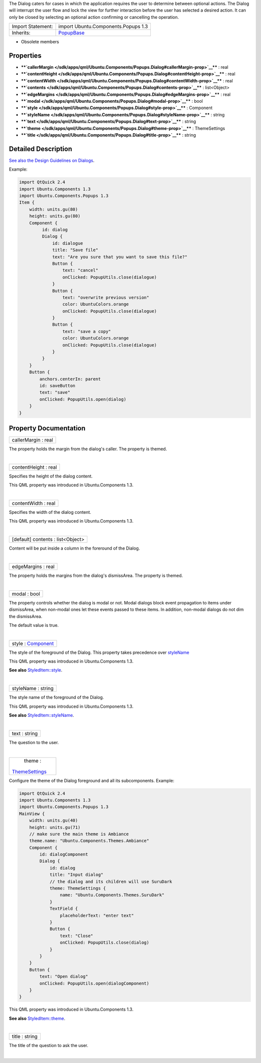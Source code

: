 The Dialog caters for cases in which the application requires the user
to determine between optional actions. The Dialog will interrupt the
user flow and lock the view for further interaction before the user has
selected a desired action. It can only be closed by selecting an
optional action confirming or cancelling the operation.

+--------------------------------------+--------------------------------------+
| Import Statement:                    | import Ubuntu.Components.Popups 1.3  |
+--------------------------------------+--------------------------------------+
| Inherits:                            | `PopupBase </sdk/apps/qml/Ubuntu.Com |
|                                      | ponents/Popups.PopupBase/>`__        |
+--------------------------------------+--------------------------------------+

-  Obsolete members

Properties
----------

-  ****`callerMargin </sdk/apps/qml/Ubuntu.Components/Popups.Dialog#callerMargin-prop>`__****
   : real
-  ****`contentHeight </sdk/apps/qml/Ubuntu.Components/Popups.Dialog#contentHeight-prop>`__****
   : real
-  ****`contentWidth </sdk/apps/qml/Ubuntu.Components/Popups.Dialog#contentWidth-prop>`__****
   : real
-  ****`contents </sdk/apps/qml/Ubuntu.Components/Popups.Dialog#contents-prop>`__****
   : list<Object>
-  ****`edgeMargins </sdk/apps/qml/Ubuntu.Components/Popups.Dialog#edgeMargins-prop>`__****
   : real
-  ****`modal </sdk/apps/qml/Ubuntu.Components/Popups.Dialog#modal-prop>`__****
   : bool
-  ****`style </sdk/apps/qml/Ubuntu.Components/Popups.Dialog#style-prop>`__****
   : Component
-  ****`styleName </sdk/apps/qml/Ubuntu.Components/Popups.Dialog#styleName-prop>`__****
   : string
-  ****`text </sdk/apps/qml/Ubuntu.Components/Popups.Dialog#text-prop>`__****
   : string
-  ****`theme </sdk/apps/qml/Ubuntu.Components/Popups.Dialog#theme-prop>`__****
   : ThemeSettings
-  ****`title </sdk/apps/qml/Ubuntu.Components/Popups.Dialog#title-prop>`__****
   : string

Detailed Description
--------------------

`See also the Design Guidelines on
Dialogs <http://design.ubuntu.com/apps/building-blocks/dialog>`__.

Example:

.. code:: qml

    import QtQuick 2.4
    import Ubuntu.Components 1.3
    import Ubuntu.Components.Popups 1.3
    Item {
        width: units.gu(80)
        height: units.gu(80)
        Component {
             id: dialog
             Dialog {
                 id: dialogue
                 title: "Save file"
                 text: "Are you sure that you want to save this file?"
                 Button {
                     text: "cancel"
                     onClicked: PopupUtils.close(dialogue)
                 }
                 Button {
                     text: "overwrite previous version"
                     color: UbuntuColors.orange
                     onClicked: PopupUtils.close(dialogue)
                 }
                 Button {
                     text: "save a copy"
                     color: UbuntuColors.orange
                     onClicked: PopupUtils.close(dialogue)
                 }
             }
        }
        Button {
            anchors.centerIn: parent
            id: saveButton
            text: "save"
            onClicked: PopupUtils.open(dialog)
        }
    }

Property Documentation
----------------------

+--------------------------------------------------------------------------+
|        \ callerMargin : real                                             |
+--------------------------------------------------------------------------+

The property holds the margin from the dialog's caller. The property is
themed.

| 

+--------------------------------------------------------------------------+
|        \ contentHeight : real                                            |
+--------------------------------------------------------------------------+

Specifies the height of the dialog content.

This QML property was introduced in Ubuntu.Components 1.3.

| 

+--------------------------------------------------------------------------+
|        \ contentWidth : real                                             |
+--------------------------------------------------------------------------+

Specifies the width of the dialog content.

This QML property was introduced in Ubuntu.Components 1.3.

| 

+--------------------------------------------------------------------------+
|        \ [default] contents : list<Object>                               |
+--------------------------------------------------------------------------+

Content will be put inside a column in the foreround of the Dialog.

| 

+--------------------------------------------------------------------------+
|        \ edgeMargins : real                                              |
+--------------------------------------------------------------------------+

The property holds the margins from the dialog's dismissArea. The
property is themed.

| 

+--------------------------------------------------------------------------+
|        \ modal : bool                                                    |
+--------------------------------------------------------------------------+

The property controls whether the dialog is modal or not. Modal dialogs
block event propagation to items under dismissArea, when non-modal ones
let these events passed to these items. In addition, non-modal dialogs
do not dim the dismissArea.

The default value is true.

| 

+--------------------------------------------------------------------------+
|        \ style : `Component </sdk/apps/qml/QtQml/Component/>`__          |
+--------------------------------------------------------------------------+

The style of the foreground of the Dialog. This property takes
precedence over
`styleName </sdk/apps/qml/Ubuntu.Components/Popups.Dialog#styleName-prop>`__

This QML property was introduced in Ubuntu.Components 1.3.

**See also**
`StyledItem::style </sdk/apps/qml/Ubuntu.Components/StyledItem#style-prop>`__.

| 

+--------------------------------------------------------------------------+
|        \ styleName : string                                              |
+--------------------------------------------------------------------------+

The style name of the foreground of the Dialog.

This QML property was introduced in Ubuntu.Components 1.3.

**See also**
`StyledItem::styleName </sdk/apps/qml/Ubuntu.Components/StyledItem#styleName-prop>`__.

| 

+--------------------------------------------------------------------------+
|        \ text : string                                                   |
+--------------------------------------------------------------------------+

The question to the user.

| 

+--------------------------------------------------------------------------+
|        \ theme :                                                         |
| `ThemeSettings </sdk/apps/qml/Ubuntu.Components/ThemeSettings/>`__       |
+--------------------------------------------------------------------------+

Configure the theme of the Dialog foreground and all its subcomponents.
Example:

.. code:: qml

    import QtQuick 2.4
    import Ubuntu.Components 1.3
    import Ubuntu.Components.Popups 1.3
    MainView {
        width: units.gu(40)
        height: units.gu(71)
        // make sure the main theme is Ambiance
        theme.name: "Ubuntu.Components.Themes.Ambiance"
        Component {
            id: dialogComponent
            Dialog {
                id: dialog
                title: "Input dialog"
                // the dialog and its children will use SuruDark
                theme: ThemeSettings {
                    name: "Ubuntu.Components.Themes.SuruDark"
                }
                TextField {
                    placeholderText: "enter text"
                }
                Button {
                    text: "Close"
                    onClicked: PopupUtils.close(dialog)
                }
            }
        }
        Button {
            text: "Open dialog"
            onClicked: PopupUtils.open(dialogComponent)
        }
    }

This QML property was introduced in Ubuntu.Components 1.3.

**See also**
`StyledItem::theme </sdk/apps/qml/Ubuntu.Components/StyledItem#theme-prop>`__.

| 

+--------------------------------------------------------------------------+
|        \ title : string                                                  |
+--------------------------------------------------------------------------+

The title of the question to ask the user.

| 
